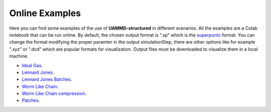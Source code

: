 Online Examples
===============

Here you can find some examples of the use of **UAMMD-structured** in different scenarios. All the examples are a Colab notebook that can be run online. 
By default, the chosen output format is ".sp" which is the `superpunto <https://github.com/RaulPPelaez/superpunto>`_ format. You can change the format 
modifying the proper paramter in the output simulationStep, there are other options like for example ".xyz" or ".dcd" which are popular formats for visualization.
Output files must be downloaded to visualize them in a local machine.

* `Ideal Gas <https://drive.google.com/file/d/1L98BblbAjRO0OlvzqlHFLlhv-10DOvUl/view?usp=drive_link>`_.
* `Lennard Jones <https://drive.google.com/file/d/15MYASGtzxTpezdjzfV_fVClOuT2FRYg2/view?usp=drive_link>`_.
* `Lennard Jones Batches <https://drive.google.com/file/d/1FqHJD96sWhtM4EuxH6Een7w8--T26oTe/view?usp=drive_link>`_.
* `Worm Like Chain <https://drive.google.com/file/d/1vhp0k3oc_ME2yuXJD_bMP1uqvd1yY_8w/view?usp=drive_link>`_.
* `Worm Like Chain compression <https://drive.google.com/file/d/1MaCFVKYq1CvLR79CHYTK1lXkLWyklfqK/view?usp=drive_link>`_.
* `Patches <https://drive.google.com/file/d/18FH81zyGqSwitpXaTP9mACPp6F_OoZfs/view?usp=drive_link>`_.
